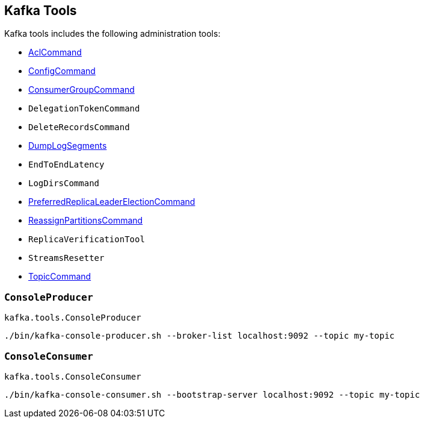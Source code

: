 == Kafka Tools

Kafka tools includes the following administration tools:

* <<kafka-admin-AclCommand.adoc#, AclCommand>>

* <<kafka-admin-ConfigCommand.adoc#, ConfigCommand>>

* <<kafka-admin-ConsumerGroupCommand.adoc#, ConsumerGroupCommand>>

* `DelegationTokenCommand`

* `DeleteRecordsCommand`

* <<kafka-tools-DumpLogSegments.adoc#, DumpLogSegments>>

* `EndToEndLatency`

* `LogDirsCommand`

* <<kafka-admin-PreferredReplicaLeaderElectionCommand.adoc#, PreferredReplicaLeaderElectionCommand>>

* <<kafka-admin-ReassignPartitionsCommand.adoc#, ReassignPartitionsCommand>>

* `ReplicaVerificationTool`

* `StreamsResetter`

* <<kafka-admin-TopicCommand.adoc#, TopicCommand>>

=== [[ConsoleProducer]] `ConsoleProducer`

`kafka.tools.ConsoleProducer`

```
./bin/kafka-console-producer.sh --broker-list localhost:9092 --topic my-topic
```

=== [[ConsoleConsumer]] `ConsoleConsumer`

`kafka.tools.ConsoleConsumer`

```
./bin/kafka-console-consumer.sh --bootstrap-server localhost:9092 --topic my-topic
```
